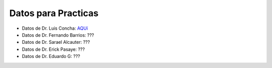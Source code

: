 Datos para Practicas
====================


* Datos de Dr. Luis Concha: `AQUí <https://drive.google.com/drive/folders/1l95u6CWbxEVCgxs69xcc09L4Ri4VxE-k?usp=sharing>`_

* Datos de Dr. Fernando Barrios: ???

* Datos de Dr. Sarael Alcauter: ???

* Datos de Dr. Erick Pasaye: ???

* Datos de Dr. Eduardo G: ???
